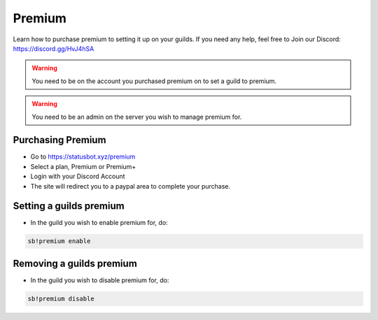 ============
Premium
============

Learn how to purchase premium to setting it up on your guilds. If you need any help, feel free to Join our Discord: https://discord.gg/HvJ4hSA

.. WARNING:: You need to be on the account you purchased premium on to set a guild to premium.
.. warning:: You need to be an admin on the server you wish to manage premium for.

Purchasing Premium
=============
- Go to https://statusbot.xyz/premium
- Select a plan, Premium or Premium+
- Login with your Discord Account
- The site will redirect you to a paypal area to complete your purchase.

Setting a guilds premium
=============

- In the guild you wish to enable premium for, do:

.. code-block::

    sb!premium enable

Removing a guilds premium
=============

- In the guild you wish to disable premium for, do:

.. code-block::

    sb!premium disable
